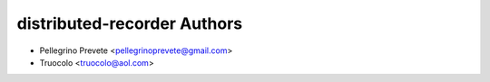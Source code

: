 ===============
distributed-recorder Authors
===============

* Pellegrino Prevete <pellegrinoprevete@gmail.com>
* Truocolo <truocolo@aol.com>
